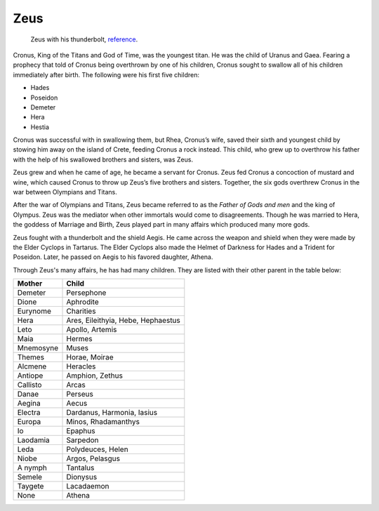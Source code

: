 Zeus
====

.. figure:: zeus_image.jpg
	:width: 20%

	Zeus with his thunderbolt, `reference`_.
.. _reference: http://www.greek-mythology-pantheon.com/zeus-jupiter-greek-god-king-of-the-gods-and-men/


Cronus, King of the Titans and God of Time, was the youngest titan. He was the 
child of Uranus and Gaea. Fearing a prophecy that told of Cronus being 
overthrown by one of his children, Cronus sought to swallow all of his children 
immediately after birth. The following were his first five children:

* Hades
* Poseidon
* Demeter
* Hera
* Hestia

Cronus was successful with in swallowing them, but Rhea, Cronus’s wife, 
saved their sixth and youngest child by stowing him away on the island of 
Crete, feeding Cronus a rock instead. This child, who grew up to overthrow his 
father with the help of his swallowed brothers and sisters, was Zeus. 

Zeus grew and when he came of age, he became a servant for Cronus. Zeus fed 
Cronus a concoction of mustard and wine, which caused Cronus to throw up Zeus’s 
five brothers and sisters. Together, the six gods overthrew Cronus in the war 
between Olympians and Titans.

After the war of Olympians and Titans, Zeus became referred to as the 
*Father of Gods and men* and the king of Olympus. Zeus was the mediator when 
other immortals would come to disagreements. Though he was married to Hera, the 
goddess of Marriage and Birth, Zeus played part in many affairs which produced
many more gods.

Zeus fought with a thunderbolt and the shield Aegis. He came across the weapon 
and shield when they were made by the Elder Cyclops in Tartarus. The Elder 
Cyclops also made the Helmet of Darkness for Hades and a Trident for Poseidon. 
Later, he passed on Aegis to his favored daughter, Athena.


Through Zeus's many affairs, he has had many children. They are listed with 
their other parent in the table below:

============ ==================================
Mother       Child
============ ==================================
Demeter		 Persephone
Dione		 Aphrodite
Eurynome	 Charities
Hera		 Ares, Eileithyia, Hebe, Hephaestus
Leto		 Apollo, Artemis
Maia 		 Hermes 		 		 
Mnemosyne	 Muses
Themes		 Horae, Moirae
Alcmene		 Heracles
Antiope		 Amphion, Zethus
Callisto	 Arcas
Danae		 Perseus
Aegina		 Aecus
Electra		 Dardanus, Harmonia, Iasius
Europa		 Minos, Rhadamanthys
Io 			 Epaphus
Laodamia	 Sarpedon
Leda		 Polydeuces, Helen
Niobe		 Argos, Pelasgus
A nymph		 Tantalus
Semele		 Dionysus
Taygete		 Lacadaemon
None		 Athena	 
============ ==================================